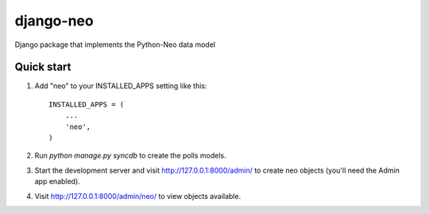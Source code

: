 django-neo
==========

Django package that implements the Python-Neo data model

Quick start
-----------

1. Add "neo" to your INSTALLED_APPS setting like this::

      INSTALLED_APPS = (
          ...
          'neo',
      )

2. Run `python manage.py syncdb` to create the polls models.

3. Start the development server and visit http://127.0.0.1:8000/admin/
   to create neo objects (you'll need the Admin app enabled).

4. Visit http://127.0.0.1:8000/admin/neo/ to view objects available.